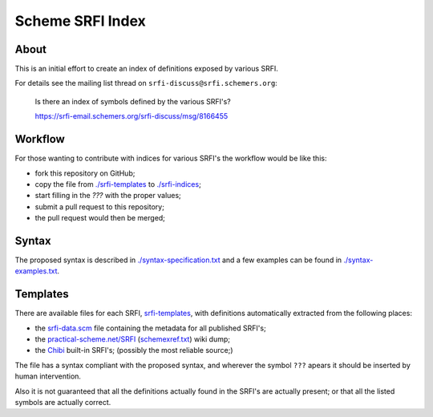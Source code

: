 
#################
Scheme SRFI Index
#################




About
=====

This is an initial effort to create an index of definitions exposed by various SRFI.

For details see the mailing list thread on ``srfi-discuss@srfi.schemers.org``:

  Is there an index of symbols defined by the various SRFI's?

  `<https://srfi-email.schemers.org/srfi-discuss/msg/8166455>`_




Workflow
========

For those wanting to contribute with indices for various SRFI's the workflow would be like this:

* fork this repository on GitHub;
* copy the file from `<./srfi-templates>`_ to `<./srfi-indices>`_;
* start filling in the `???` with the proper values;
* submit a pull request to this repository;
* the pull request would then be merged;




Syntax
======

The proposed syntax is described in `<./syntax-specification.txt>`_
and a few examples can be found in `<./syntax-examples.txt>`_.




Templates
=========

There are available files for each SRFI, `srfi-templates <./srfi-templates>`_,
with definitions automatically extracted from the following places:

* the `srfi-data.scm <https://github.com/scheme-requests-for-implementation/srfi-common/blob/master/admin/srfi-data.scm>`_ file
  containing the metadata for all published SRFI's;

* the `practical-scheme.net/SRFI <http://practical-scheme.net/wiliki/schemexref.cgi/SRFI>`_ (`schemexref.txt <http://practical-scheme.net/vault/schemexref.txt>`_) wiki dump;

* the `Chibi <https://github.com/ashinn/chibi-scheme/tree/master/lib/srfi>`_ built-in SRFI's;  (possibly the most reliable source;)

The file has a syntax compliant with the proposed syntax, and wherever the symbol ``???`` apears it should be inserted by human intervention.

Also it is not guaranteed that all the definitions actually found in the SRFI's are actually present;  or that all the listed symbols are actually correct.

